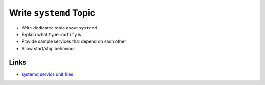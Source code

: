 .. ot-task:: ec2.devenv.systemd
   :responsible: joerg.faschingbauer

Write ``systemd`` Topic
=======================

* Write dedicated topic about ``systemd``
* Explain what ``Type=notify`` is
* Provide sample services that depend on each other
* Show start/stop behaviour

Links
-----

* `systemd service unit files
  <https://www.freedesktop.org/software/systemd/man/systemd.service.html>`__

